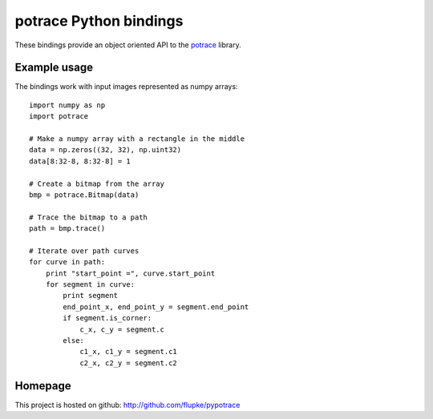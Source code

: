 potrace Python bindings
=======================

These bindings provide an object oriented API to the `potrace`_ library.

Example usage
-------------

The bindings work with input images represented as numpy arrays::

    import numpy as np
    import potrace

    # Make a numpy array with a rectangle in the middle
    data = np.zeros((32, 32), np.uint32)
    data[8:32-8, 8:32-8] = 1

    # Create a bitmap from the array
    bmp = potrace.Bitmap(data)

    # Trace the bitmap to a path
    path = bmp.trace()
    
    # Iterate over path curves
    for curve in path:
        print "start_point =", curve.start_point
        for segment in curve:
            print segment
            end_point_x, end_point_y = segment.end_point
            if segment.is_corner:
                c_x, c_y = segment.c
            else:
                c1_x, c1_y = segment.c1
                c2_x, c2_y = segment.c2
   
Homepage
--------

This project is hosted on github: http://github.com/flupke/pypotrace

.. _potrace: http://potrace.sourceforge.net/
